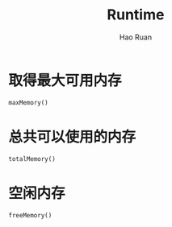 #+TITLE:     Runtime
#+AUTHOR:    Hao Ruan
#+EMAIL:     ruanhao1116@gmail.com
#+LANGUAGE:  en
#+LINK_HOME: http://www.github.com/ruanhao
#+HTML_HEAD: <link rel="stylesheet" type="text/css" href="../css/style.css" />
#+OPTIONS:   H:2 num:nil \n:nil @:t ::t |:t ^:{} _:{} *:t TeX:t LaTeX:t
#+STARTUP:   showall



* 取得最大可用内存

#+BEGIN_EXAMPLE
maxMemory()
#+END_EXAMPLE

* 总共可以使用的内存

#+BEGIN_EXAMPLE
totalMemory()
#+END_EXAMPLE

* 空闲内存

#+BEGIN_EXAMPLE
freeMemory()
#+END_EXAMPLE

